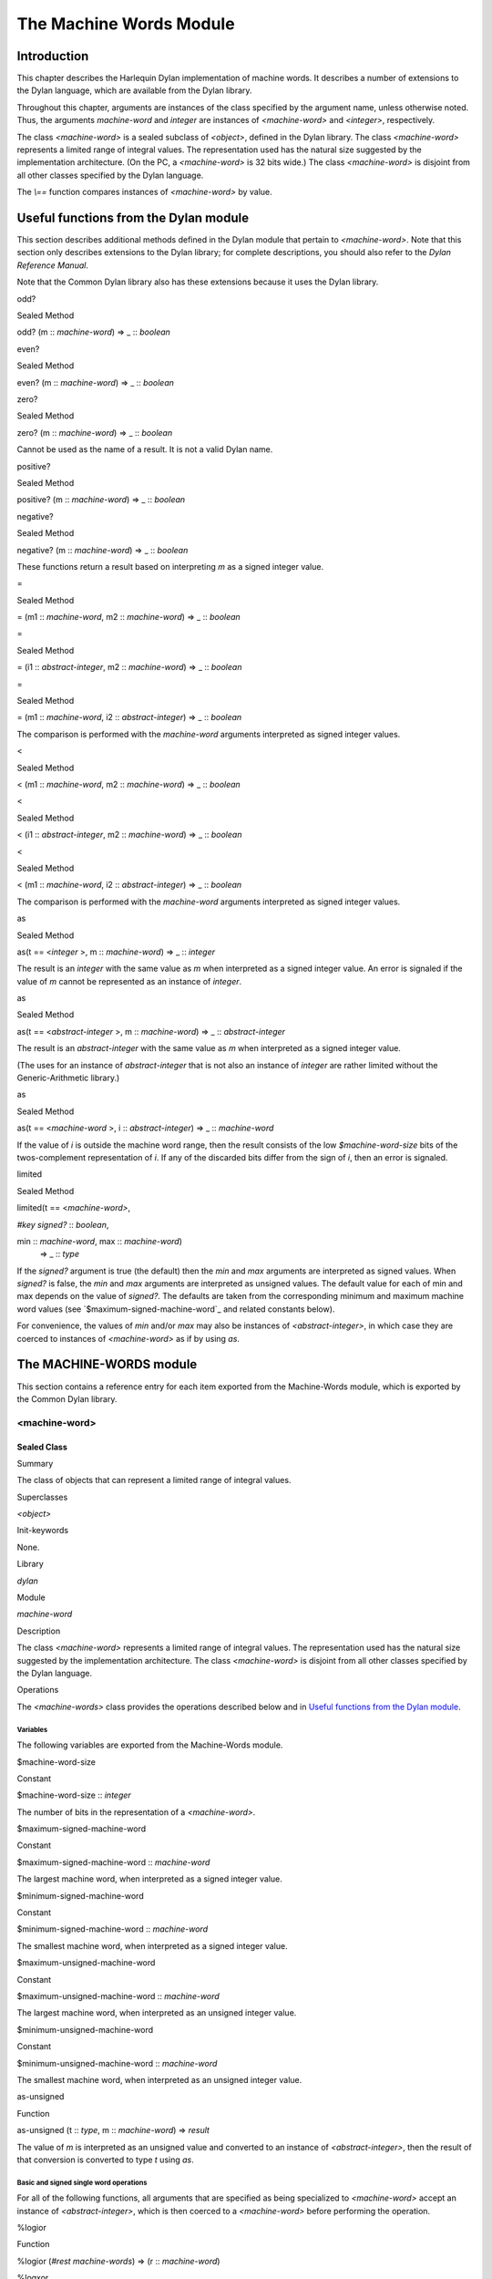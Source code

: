 ************************
The Machine Words Module
************************

Introduction
------------

This chapter describes the Harlequin Dylan implementation of machine
words. It describes a number of extensions to the Dylan language, which
are available from the Dylan library.

Throughout this chapter, arguments are instances of the class specified
by the argument name, unless otherwise noted. Thus, the arguments
*machine-word* and *integer* are instances of *<machine-word>* and
*<integer>*, respectively.

The class *<machine-word>* is a sealed subclass of *<object>*, defined
in the Dylan library. The class *<machine-word>* represents a limited
range of integral values. The representation used has the natural size
suggested by the implementation architecture. (On the PC, a
*<machine-word>* is 32 bits wide.) The class *<machine-word>* is
disjoint from all other classes specified by the Dylan language.

The *\\==* function compares instances of *<machine-word>* by value.

Useful functions from the Dylan module
--------------------------------------

This section describes additional methods defined in the Dylan module
that pertain to *<machine-word>*. Note that this section only describes
extensions to the Dylan library; for complete descriptions, you should
also refer to the *Dylan Reference Manual*.

Note that the Common Dylan library also has these extensions because it
uses the Dylan library.

odd?
    

Sealed Method
             

odd? (m :: *machine-word*) => \_ :: *boolean*
                                              

even?
     

Sealed Method
             

even? (m :: *machine-word*) => \_ :: *boolean*
                                               

zero?
     

Sealed Method
             

zero? (m :: *machine-word*) => \_ :: *boolean*
                                               

Cannot be used as the name of a result. It is not a valid Dylan name.

positive?
         

Sealed Method
             

positive? (m :: *machine-word*) => \_ :: *boolean*
                                                   

negative?
         

Sealed Method
             

negative? (m :: *machine-word*) => \_ :: *boolean*
                                                   

These functions return a result based on interpreting *m* as a signed
integer value.

=
 

Sealed Method
             

= (m1 :: *machine-word*, m2 :: *machine-word*) => \_ :: *boolean*
                                                                   

=
 

Sealed Method
             

= (i1 :: *abstract-integer*, m2 :: *machine-word*) => \_ :: *boolean*
                                                                       

=
 

Sealed Method
             

= (m1 :: *machine-word*, i2 :: *abstract-integer*) => \_ :: *boolean*
                                                                       

The comparison is performed with the *machine-word* arguments
interpreted as signed integer values.

<
 

Sealed Method
             

< (m1 :: *machine-word*, m2 :: *machine-word*) => \_ :: *boolean*
                                                                   

<
 

Sealed Method
             

< (i1 :: *abstract-integer*, m2 :: *machine-word*) => \_ :: *boolean*
                                                                       

<
 

Sealed Method
             

< (m1 :: *machine-word*, i2 :: *abstract-integer*) => \_ :: *boolean*
                                                                       

The comparison is performed with the *machine-word* arguments
interpreted as signed integer values.

as
  

Sealed Method
             

as(t == <*integer* >, m :: *machine-word*) => \_ :: *integer*
                                                              

The result is an *integer* with the same value as *m* when interpreted
as a signed integer value. An error is signaled if the value of *m*
cannot be represented as an instance of *integer*.

as
  

Sealed Method
             

as(t == <*abstract-integer* >, m :: *machine-word*) => \_ ::
*abstract-integer*
                                                                                

The result is an *abstract-integer* with the same value as *m* when
interpreted as a signed integer value.

(The uses for an instance of *abstract-integer* that is not also an
instance of *integer* are rather limited without the Generic-Arithmetic
library.)

as
  

Sealed Method
             

as(t == <*machine-word* >, i :: *abstract-integer*) => \_ ::
*machine-word*
                                                                            

If the value of *i* is outside the machine word range, then the result
consists of the low *$machine-word-size* bits of the twos-complement
representation of *i*. If any of the discarded bits differ from the
sign of *i*, then an error is signaled.

limited
       

Sealed Method
             

limited(t == <*machine-word>*,
                               

*#key* *signed?* :: *boolean*,
                               

min :: *machine-word*, max :: *machine-word*)
 => \_ :: *type*

If the *signed?* argument is true (the default) then the *min* and *max*
arguments are interpreted as signed values. When *signed?* is false, the
*min* and *max* arguments are interpreted as unsigned values. The
default value for each of min and max depends on the value of *signed?*.
The defaults are taken from the corresponding minimum and maximum
machine word values (see `$maximum-signed-machine-word`_ and related
constants below).

For convenience, the values of *min* and/or *max* may also be instances
of *<abstract-integer>*, in which case they are coerced to instances of
*<machine-word>* as if by using *as*.

The MACHINE-WORDS module
------------------------

This section contains a reference entry for each item exported from the
Machine-Words module, which is exported by the Common Dylan library.

<machine-word>
~~~~~~~~~~~~~~

Sealed Class
''''''''''''

Summary
       

The class of objects that can represent a limited range of integral
values.

Superclasses
            

*<object>*

Init-keywords
             

None.
     

Library
       

*dylan*

Module
      

*machine-word*

Description
           

The class *<machine-word>* represents a limited range of integral
values. The representation used has the natural size suggested by the
implementation architecture. The class *<machine-word>* is disjoint from
all other classes specified by the Dylan language.

Operations
          

The *<machine-words>* class provides the operations described below and
in `Useful functions from the Dylan module`_.

Variables
^^^^^^^^^

The following variables are exported from the Machine-Words module.

$machine-word-size
                  

Constant
        

$machine-word-size :: *integer*
                               

The number of bits in the representation of a *<machine-word>*.

$maximum-signed-machine-word
                            

Constant
        

$maximum-signed-machine-word :: *machine-word*
                                              

The largest machine word, when interpreted as a signed integer value.

$minimum-signed-machine-word
                            

Constant
        

$minimum-signed-machine-word :: *machine-word*
                                              

The smallest machine word, when interpreted as a signed integer value.

$maximum-unsigned-machine-word
                              

Constant
        

$maximum-unsigned-machine-word :: *machine-word*
                                                

The largest machine word, when interpreted as an unsigned integer value.

$minimum-unsigned-machine-word
                              

Constant
        

$minimum-unsigned-machine-word :: *machine-word*
                                                

The smallest machine word, when interpreted as an unsigned integer
value.

as-unsigned
           

Function
        

as-unsigned (t :: *type*, m :: *machine-word*) => *result*
                                                            

The value of *m* is interpreted as an unsigned value and converted to an
instance of *<abstract-integer>*, then the result of that conversion is
converted to type *t* using *as*.

Basic and signed single word operations
^^^^^^^^^^^^^^^^^^^^^^^^^^^^^^^^^^^^^^^

For all of the following functions, all arguments that are specified as
being specialized to *<machine-word>* accept an instance of
*<abstract-integer>*, which is then coerced to a *<machine-word>*
before performing the operation.

%logior
       

Function
        

%logior (*#rest* *machine-words*) => (r :: *machine-word*)
                                                            

%logxor
       

Function
        

%logxor (*#rest* *machine-words*) => (r :: *machine-word*)
                                                            

%logand
       

Function
        

%logand (*#rest* *machine-words*) => (r :: m*achine-word*)
                                                            

%lognot
       

Function
        

%lognot (m :: *machine-word*) => (r :: *machine-word*)
                                                        

These four functions have the same semantics as *logior*, *logxor*,
*logand*, and *lognot* in the Dylan library, but they operate on
*<machine-word>* s instead of *<integer>* s.

%logbit?
        

Function
        

%logbit? (index :: *integer*, m :: *machine-word*) => (set? ::
*boolean*)
                                                                            

Returns true iff the indexed bit (zero based, counting from the least
significant bit) of *m* is set. An error is signaled unless *0 <= index
< $machine-word-size*.

%count-low-zeros
                

Function
        

%count-low-zeros (m :: *machine-word*) => (c :: *integer*)
                                                            

Returns the number of consecutive zero bits in *m* counting from the
least significant bit.

.. note:: This is the position of the least significant non-zero bit in
   *m*. So if *i* is the result, then *%logbit?(i, m)* is true, and for
   all values of *j* such that *0 <= j < i*, *%logbit?(j, m)* is false.

%count-high-zeros
                 

Function
        

%count-high-zeros (m :: *machine-word*) => (c :: *integer*)
                                                             

Returns the number of consecutive zero bits in *m* counting from the
most significant bit.

.. note:: The position of the most significant non-zero bit in *m* can be
   computed by subtracting this result from *$machine-word-size - 1*. So
   if *i* is the result and *p = ($machine-word-size - i - 1)*, then
   *%logbit?(p, m)* is true, and for all values of *j* such that *p < j <
   $machine-word-size*, *%logbit?(j, m)* is false.

%+
  

Function
        

%+ (m1 :: *machine-word*, m2 :: *machine-word*) => (sum ::
*machine-word*, overflow? :: *boolean*)
                                                                                                      

Signed addition.

%-
  

Function
        

%- (m1 :: *machine-word*, m2 :: *machine-word*) => (difference ::
*machine-word*, overflow? :: *boolean*)
                                                                                                             

Signed subtraction.

%\*
   

Function
        

%\* (m1 :: *machine-word*, m2 :: *machine-word*) => (low ::
*machine-word*, high :: *machine-word*, overflow? :: *boolean*)
                                                                                                                                

Signed multiplication. The value of *overflow?* is false iff the *high*
word result is a sign extension of the *low* word result.

%floor/
       

Function
        

%floor/ (dividend :: *machine-word*, divisor :: *machine-word*) =>
(quotient :: *machine-word*, remainder :: *machine-word*)
                                                                                                                                

%ceiling/
         

Function
        

%ceiling/ (dividend :: *machine-word*, divisor :: *machine-word*) =>
quotient :: *machine-word*, remainder :: *machine-word*
                                                                                                                               

%round/
       

Function
        

%round/ (dividend :: *machine-word*, divisor :: *machine-word*)=>
(quotient :: *machine-word*, remainder :: *machine-word*)
                                                                                                                               

%truncate/
          

Function
        

%truncate/ (dividend :: *machine-word*, divisor :: *machine-word*) =>
(quotient :: *machine-word*, remainder :: *machine-word*)
                                                                                                                                   

%divide
       

Function
        

%divide (dividend :: *machine-word*, divisor :: *machine-word*) =>
(quotient :: *machine-word*, remainder :: *machine-word*)
                                                                                                                                

The functions *%divide*, *%floor/*, *%ceiling/*, *%round/*, and
*%truncate/* all perform signed division of the dividend by the divisor,
returning a quotient and remainder such that

(quotient \* divisor + remainder = dividend)
                                            

When the division is inexact (in other words, when the remainder is not
zero), the kind of rounding depends on the operation:

-  *`%floor/`_* The quotient is rounded toward
   negative infinity.
-  *`%ceiling/`_* The quotient is rounded toward
   positive infinity.
-  *`%round/`_* The quotient is rounded toward
   the nearest integer. If the mathematical quotient is exactly halfway
   between two integers, then the resulting quotient is rounded to the
   nearest even integer.
-  *`%truncate/`_* The quotient is rounded toward
   zero.
-  *`%divide`_* If both operands are
   non-negative, then the quotient is rounded toward zero. If either
   operand is negative, then the direction of rounding is unspecified,
   as is the sign of the remainder.

For all of these functions, an error is signaled if the value of the
divisor is zero or if the correct value for the quotient exceeds the
machine word range.

%negative
         

Function
        

%negative (m :: *machine-word*) => (r :: *machine-word*, overflow? ::
*boolean*)
                                                                                   

%abs
    

Function
        

%abs (m :: *machine-word*) => (r :: *machine-word*, overflow? ::
*boolean*)
                                                                              

%shift-left
           

Function
        

%shift-left (m :: *machine-word*, count :: *integer*) => (low ::
*machine-word*, high :: *machine-word*, overflow? :: *boolean*)
                                                                                                                                     

Arithmetic left shift of *m* by count. An error is signaled unless *0 <=
count < $machine-word-size*. The value of *overflow?* is false iff the
high word result is a sign extension of the low word result.

%shift-right
            

Function
        

%shift-right (m :: *machine-word*, count :: *integer*) => (r ::
*machine-word*)
                                                                                  

Arithmetic right shift of *m* by *count*. An error is signaled unless
*0 <= count < $machine-word-size*.

Overflow signalling operations
^^^^^^^^^^^^^^^^^^^^^^^^^^^^^^

For all of the following functions, all arguments that are specified as
being specialized to *<machine-word>* accept an instance of
*<abstract-integer>*, which is then coerced to a *<machine-word>*
before performing the operation.

so%+
    

Function
        

so%+ (m1 :: *machine-word*, m2 :: *machine-word*) => (sum ::
*machine-word*)
                                                                               

Signed addition. An error is signaled on overflow.

so%-
    

Function
        

so%- (m1 :: *machine-word*, m2 :: *machine-word*) => (difference ::
*machine-word*)
                                                                                      

Signed subtraction. An error is signaled on overflow.

so%\*
     

Function
        

so%\* (m1 :: *machine-word*, m2 :: *machine-word*) => (product ::
*machine-word*)
                                                                                    

Signed multiplication. An error is signaled on overflow.

so%negative
           

Function
        

so%negative (m :: *machine-word*) => (r :: *machine-word*)
                                                            

Negation. An error is signaled on overflow.

so%abs
      

Function
        

so%abs (m :: *machine-word*) => (r :: *machine-word*)
                                                       

Absolute value. An error is signaled on overflow.

so%shift-left
             

Function
        

so%shift-left (m :: *machine-word*, count :: *integer*) => (r ::
*machine-word*)
                                                                                   

Arithmetic left shift of *m* by *count*. An error is signaled unless *0
<= count < $machine-word-size*. An error is signaled on overflow.

Signed double word operations
^^^^^^^^^^^^^^^^^^^^^^^^^^^^^

For all of the following functions, all arguments that are specified as
being specialized to *<machine-word>* accept an instance of
*<abstract-integer>*, which is then coerced to a *<machine-word>*
before performing the operation.

d%floor/
        

Function
        

d%floor/ (dividend-low :: *machine-word*, dividend-high ::
*machine-word*, divisor :: *machine-word*) => (quotient ::
*machine-word*, remainder :: *machine-word*)
                                                                                                                                                                       

d%ceiling/
          

Function
        

d%ceiling/ (dividend-low :: *machine-word*, dividend-high ::
*machine-word*, divisor :: *machine-word*) => (quotient ::
*machine-word*, remainder :: *machine-word*)
                                                                                                                                                                         

d%round/
        

Function
        

d%round/ (dividend-low :: *machine-word*, dividend-high ::
*machine-word*, divisor :: *machine-word*) => (quotient ::
*machine-word*, remainder :: *machine-word*)
                                                                                                                                                                       

d%truncate/
           

Function
        

d%truncate/ (dividend-low :: *machine-word*, dividend-high ::
*machine-word*, divisor :: *machine-word*) => (quotient ::
*machine-word*, remainder :: *machine-word*)
                                                                                                                                                                          

d%divide
        

Function
        

d%divide (dividend-low :: *machine-word*, dividend-high ::
*machine-word*, divisor :: *machine-word*) => (quotient ::
*machine-word*, remainder :: *machine-word*)
                                                                                                                                                                       

The functions *d%divide*, *d%floor/*, *d%ceiling/*, *d%round/*, and
*d%truncate/* all perform signed division of the double word dividend by
the divisor, returning a quotient and remainder such that

(quotient \* divisor + remainder = dividend)
                                            

When the division is inexact (in other words, when the remainder is not
zero), the kind of rounding depends on the operation:

-  *`d%floor/`_* The quotient is rounded toward
   negative infinity.
-  *`d%ceiling/`_* The quotient is rounded toward
   positive infinity.
-  *`d%round/`_* The quotient is rounded toward
   the nearest integer. If the mathematical quotient is exactly halfway
   between two integers then the resulting quotient is rounded to the
   nearest even integer.
-  *`d%truncate/`_* The quotient is rounded
   toward zero.
-  *`d%divide`_* If both operands are
   non-negative, then the quotient is rounded toward zero. If either
   operand is negative, then the direction of rounding is unspecified,
   as is the sign of the remainder.

For all of these functions, an error is signaled if the value of the
divisor is zero or if the correct value for the quotient exceeds the
machine word range.

Unsigned single word operations
^^^^^^^^^^^^^^^^^^^^^^^^^^^^^^^

For all of the following functions, all arguments that are specified as
being specialized to *<machine-word>* accept an instance of
*<abstract-integer>*, which is then coerced to a *<machine-word>*
before performing the operation.

u%+
   

Function
        

u%+ (m1 :: *machine-word*, m2 :: *machine-word*) => (sum ::
*machine-word*, carry :: *machine-word*)
                                                                                                        

Unsigned addition. The value represented by *carry* is either 0 or 1.

u%-
   

Function
        

u%- (m1 :: *machine-word*, m2 :: *machine-word*) => (difference ::
*machine-word*, borrow :: *machine-word*)
                                                                                                                

Unsigned subtraction. The value represented by *borrow* is either 0 or
1.

u%\*
    

Function
        

u%\* (m1 :: *machine-word*, m2 :: *machine-word*) => (low ::
*machine-word*, high :: *machine-word*)
                                                                                                        

Unsigned multiplication.

u%divide
        

Function
        

u%divide (dividend :: *machine-word*, divisor :: *machine-word*) =>
(quotient :: *machine-word*, remainder :: *machine-word*)
                                                                                                                                 

Performs unsigned division of the dividend by the divisor, returning a
quotient and remainder such that

(quotient \* divisor + remainder = dividend)
                                            

An error is signaled if the value of the *divisor* is zero.

u%rotate-left
             

Function
        

u%rotate-left (m :: *machine-word*, count :: *integer*) => (r ::
*machine-word*)
                                                                                   

Logical left rotation of *m* by *count*. An error is signaled unless *0
<= count < $machine-word-size*.

u%rotate-right
              

Function
        

u%rotate-right (m :: *machine-word*, count :: *integer*) => (r ::
*machine-word*)
                                                                                    

Logical right rotation of *m* by *count*. An error is signaled unless
*0 <= count < $machine-word-size*.

u%shift-left
            

Function
        

u%shift-left (m :: *machine-word*, count :: *integer*) => (r ::
*machine-word*)
                                                                                  

Logical left shift of *m* by *count*. An error is signaled unless *0 <=
count < $machine-word-size*.

u%shift-right
             

Function
        

u%shift-right (m :: *machine-word*, count :: *integer*) => (r ::
*machine-word*)
                                                                                   

Logical right shift of *m* by *count*. An error is signaled unless *0
<= count < $machine-word-size*.

u%<
   

Function
        

u%< (m1 :: *machine-word*, m2 :: *machine-word*) => (smaller? ::
*boolean*)
                                                                              

Unsigned comparison.

Unsigned double word operations
^^^^^^^^^^^^^^^^^^^^^^^^^^^^^^^

For all of the following functions, all arguments that are specified as
being specialized to *<machine-word>* accept an instance of
*<abstract-integer>*, which is then coerced to a *<machine-word>*
before performing the operation.

ud%divide
         

Function
        

ud%divide (dividend-low :: *machine-word*, dividend-high ::
*machine-word*, divisor :: *machine-word*) => (quotient ::
*machine-word*, remainder :: *machine-word*)
                                                                                                                                                                        

Performs unsigned division of the double word dividend by the *divisor*,
returning a *quotient* and *remainder* such that

(quotient \* divisor + remainder = dividend)
                                            

An error is signaled if the value of the *divisor* is zero or if the
correct value for the *quotient* exceeds the machine word range.

ud%shift-left
             

Function
        

ud%shift-left (low :: *machine-word*, high :: *machine-word*, count ::
*integer*) => (low :: *machine-word*, high :: *machine-word*)
                                                                                                                                         

Logical left shift by *count* of the double word value represented by
*low* and *high*. An error is signaled unless *0 <= count <
$machine-word-size*.

ud%shift-right
              

Function
        

ud%shift-right (low :: *machine-word*, high :: *machine-word*, count
:: *integer*) => (low :: *machine-word*, high :: *machine-word*)
                                                                                                                                          

Logical right shift by *count* of the double word value represented by
*low* and *high*. An error is signaled unless *0 <= count <
$machine-word-size*.


